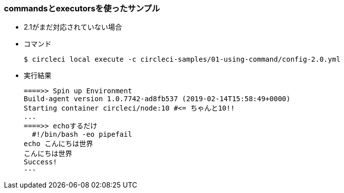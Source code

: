 === commandsとexecutorsを使ったサンプル

* 2.1がまだ対応されていない場合
* コマンド
+
----
$ circleci local execute -c circleci-samples/01-using-command/config-2.0.yml
----
+
* 実行結果
+
----
====>> Spin up Environment
Build-agent version 1.0.7742-ad8fb537 (2019-02-14T15:58:49+0000)
Starting container circleci/node:10 #<= ちゃんと10!!
...
====>> echoするだけ
  #!/bin/bash -eo pipefail
echo こんにちは世界
こんにちは世界
Success!
---
